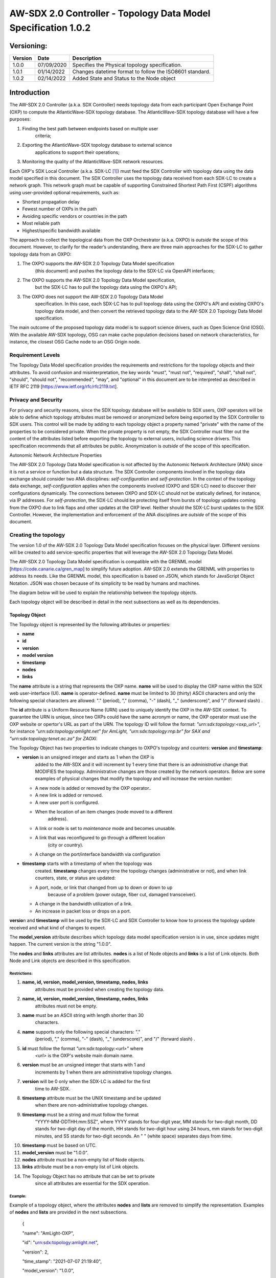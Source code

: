 ===============================================================
AW-SDX 2.0 Controller - Topology Data Model Specification 1.0.2
===============================================================

Versioning: 
===========

+---------+------------+-------------------------------+
| Version | Date       | Description                   |
+=========+============+===============================+
| 1.0.0   | 07/09/2020 | Specifies the Physical        |
|         |            | topology specification.       |
+---------+------------+-------------------------------+
| 1.0.1   | 01/14/2022 | Changes datetime format to    |
|         |            | follow the ISO8601 standard.  |
+---------+------------+-------------------------------+
| 1.0.2   | 02/14/2022 | Added State and Status to     |
|         |            | the Node object               |
+---------+------------+-------------------------------+


Introduction
============

The AW-SDX 2.0 Controller (a.k.a. SDX Controller) needs topology data
from each participant Open Exchange Point (OXP) to compute the
AtlanticWave-SDX topology database. The AtlanticWave-SDX topology
database will have a few purposes:

1. Finding the best path between endpoints based on multiple user
      criteria;

2. Exporting the AtlanticWave-SDX topology database to external science
      applications to support their operations;

3. Monitoring the quality of the AtlanticWave-SDX network resources.

Each OXP's SDX Local Controller (a.k.a. SDX-LC [1]_) must feed the SDX
Controller with topology data using the data model specified in this
document. The SDX Controller uses the topology data received from each
SDX-LC to create a network graph. This network graph must be capable of
supporting Constrained Shortest Path First (CSPF) algorithms using
user-provided optional requirements, such as:

-  Shortest propagation delay

-  Fewest number of OXPs in the path

-  Avoiding specific vendors or countries in the path

-  Most reliable path

-  Highest/specific bandwidth available

The approach to collect the topological data from the OXP Orchestrator
(a.k.a. OXPO) is *outside* the scope of this document. However, to
clarify for the reader’s understanding, there are three main approaches
for the SDX-LC to gather topology data from an OXPO:

1) The OXPO supports the AW-SDX 2.0 Topology Data Model specification
      (this document) and pushes the topology data to the SDX-LC via
      OpenAPI interfaces;

2) The OXPO supports the AW-SDX 2.0 Topology Data Model specification,
      but the SDX-LC has to pull the topology data using the OXPO's API;

3) The OXPO does not support the AW-SDX 2.0 Topology Data Model
      specification. In this case, each SDX-LC has to pull topology data
      using the OXPO's API and existing OXPO's topology data model, and
      then convert the retrieved topology data to the AW-SDX 2.0
      Topology Data Model specification.

The main outcome of the proposed topology data model is to support
science drivers, such as Open Science Grid (OSG). With the available
AW-SDX topology, OSG can make cache population decisions based on
network characteristics, for instance, the closest OSG Cache node to an
OSG Origin node.

Requirement Levels
------------------

The Topology Data Model specification provides the requirements and
restrictions for the topology objects and their attributes. To avoid
confusion and misinterpretation, the key words "must", "must not",
"required", "shall", "shall not", "should", "should not", "recommended",
"may", and "optional" in this document are to be interpreted as
described in IETF RFC 2119 [https://www.ietf.org/rfc/rfc2119.txt].

Privacy and Security
--------------------

For privacy and security reasons, since the SDX topology database will
be available to SDX users, OXP operators will be able to define which
topology attributes must be removed or anonymized before being exported
by the SDX Controller to SDX users. This control will be made by adding
to each topology object a property named "private" with the name of the
properties to be considered private. When the private property is not
empty, the SDX Controller must filter out the content of the attributes
listed before exporting the topology to external users, including
science drivers. This specification recommends that all attributes be
public. Anonymization is *outside* of the scope of this specification.

Autonomic Network Architecture Properties

The AW-SDX 2.0 Topology Data Model specification is not affected by the
Autonomic Network Architecture (ANA) since it is not a service or
function but a data structure. The SDX Controller components involved in
the topology data exchange should consider two ANA disciplines:
*self-configuration* and *self-protection*. In the context of the
topology data exchange, *self-configuration* applies when the components
involved (OXPO and SDX-LC) need to discover their configurations
dynamically. The connections between OXPO and SDX-LC should not be
statically defined, for instance, via IP addresses. For
*self-protection*, the SDX-LC should be protecting itself from bursts of
topology updates coming from the OXPO due to link flaps and other
updates at the OXP level. Neither should the SDX-LC burst updates to the
SDX Controller. However, the implementation and enforcement of the ANA
disciplines are *outside* of the scope of this document.

Creating the topology
---------------------

The version 1.0 of the AW-SDX 2.0 Topology Data Model specification
focuses on the physical layer. Different versions will be created to add
service-specific properties that will leverage the AW-SDX 2.0 Topology
Data Model.

The AW-SDX 2.0 Topology Data Model specification is compatible with the
GRENML model [https://code.canarie.ca/gren_map] to simplify future
adoption. AW-SDX 2.0 extends the GRENML with properties to address its
needs. Like the GRENML model, this specification is based on JSON, which
stands for JavaScript Object Notation. JSON was chosen because of its
simplicity to be read by humans and machines.

The diagram below will be used to explain the relationship between the
topology objects.

.. image:: media/image1.png
   :width: 3.31771in
   :height: 2.58473in

Each topology object will be described in detail in the next subsections
as well as its dependencies.

Topology Object
~~~~~~~~~~~~~~~

The Topology object is represented by the following attributes or
properties:

-  **name**

-  **id**

-  **version**

-  **model version**

-  **timestamp**

-  **nodes**

-  **links**

The **name** attribute is a string that represents the OXP name.
**name** will be used to display the OXP name within the SDX web
user-interface (UI). **name** is operator-defined. **name** must be
limited to 30 (thirty) ASCII characters and only the following special
characters are allowed: "." (period), "," (comma), "-" (dash), "_"
(underscore)", and "/" (forward slash) .

The **id** attribute is a Uniform Resource Name (URN) used to uniquely
identify the OXP in the AW-SDX context. To guarantee the URN is unique,
since two OXPs could have the same acronym or name, the OXP operator
must use the OXP website or opertor's URL as part of the URN. The
topology ID will follow the format: *"urn:sdx:topology:<oxp_url>"*, for
instance *"urn:sdx:topology:amlight.net" for AmLight,
"urn:sdx:topology:rnp.br" for SAX and "urn:sdx:topology:tenet.ac.za" for
ZAOXI.*

The Topology Object has two properties to indicate changes to OXPO's
topology and counters: **version** and **timestamp**:

-  **version** is an unsigned integer and starts as 1 when the OXP is
      added to the AW-SDX and it will increment by 1 every time that
      there is an *administrative* change that MODIFIES the topology.
      Administrative changes are those created by the network operators.
      Below are some examples of physical changes that modify the
      topology and will increase the version number:

   -  A new node is added or removed by the OXP operator..

   -  A new link is added or removed.

   -  A new user port is configured.

   -  When the location of an item changes (node moved to a different
         address).

   -  A link or node is set to *maintenance* mode and becomes unusable.

   -  A link that was reconfigured to go through a different location
         (city or country).

   -  A change on the port/interface bandwidth via configuration

-  **timestamp** starts with a timestamp of when the topology was
      created. **timestamp** changes every time the topology changes
      (administrative or not), and when link counters, state, or status
      are updated:

   -  A port, node, or link that changed from up to down or down to up
         because of a problem (power outage, fiber cut, damaged
         transceiver).

   -  A change in the bandwidth utilization of a link.

   -  An increase in packet loss or drops on a port.

**versio**\ n and **timestamp** will be used by the SDX-LC and SDX
Controller to know how to process the topology update received and what
kind of changes to expect.

The **model_version** attribute describes which topology data model
specification version is in use, since updates might happen. The current
version is the string "1.0.0".

The **nodes** and **links** attributes are list attributes. **nodes** is
a list of Node objects and **links** is a list of Link objects. Both
Node and Link objects are described in this specification.

Restrictions:
'''''''''''''

1.  **name, id, version, model_version, timestamp, nodes, links**
       attributes must be provided when creating the topology data.

2.  **name, id, version, model_version, timestamp, nodes, links**
       attributes must not be empty.

3.  **name** must be an ASCII string with length shorter than 30
       characters.

4.  **name** supports only the following special characters: "."
       (period), "," (comma), "-" (dash), "_" (underscore)", and "/"
       (forward slash) .

5.  **id** must follow the format *"urn:sdx:topology:<url>"* where
       *<url>* is the OXP's website main domain name.

6.  **version** must be an unsigned integer that starts with 1 and
       increments by 1 when there are administrative topology changes.

7.  **version** will be 0 only when the SDX-LC is added for the first
       time to AW-SDX.

8.  **timestamp** attribute must be the UNIX timestamp and be updated
       when there are non-administrative topology changes.

9.  **timestamp** must be a string and must follow the format
       "YYYY-MM-DDTHH:mm:SSZ", where YYYY stands for four-digit year, MM
       stands for two-digit month, DD stands for two-digit day of the
       month, HH stands for two-digit hour using 24 hours, mm stands for
       two-digit minutes, and SS stands for two-digit seconds. An " "
       (white space) separates days from time.

10. **timestamp** must be based on UTC.

11. **model_version** must be "1.0.0".

12. **nodes** attribute must be a non-empty list of Node objects.

13. **links** attribute must be a non-empty list of Link objects.

14. The Topology Object has no attribute that can be set to private
       since all attributes are essential for the SDX operation.

Example:
''''''''

Example of a topology object, where the attributes **nodes** and
**lists** are removed to simplify the representation. Examples of
**nodes** and **lists** are provided in the next subsections.

   {

   "name": "AmLight-OXP",

   "id": "urn:sdx:topology:amlight.net",

   "version": 2,

   "time_stamp": "2021-07-07 21:19:40",

   "model_version": "1.0.0",

   "nodes": [ {...}, {...} ],

   "links": [ {...}, {...} ]

   }

Node Object
~~~~~~~~~~~

The Node object is represented by the following attributes or properties
of a network device, such as a switch or a router:

-  **name**

-  **id**

-  **location**

-  **ports**

-  **status**

-  **state**

The **name** attribute is a string that represents the node name.
**name** will be used to display the node name within the SDX web
user-interface (UI). **name** is operator-defined. **name** must be
limited to 30 (thirty) ASCII characters and only the following special
characters are allowed: "." (period), "," (comma), "-" (dash), "_"
(underscore)", and "/" (forward slash).

The **id** attribute is a Uniform Resource Name (URN) used to uniquely
identify the node in the AW-SDX context. The OXP operator is responsible
for guaranteeing the uniqueness of the URN. The node ID will follow the
format: *"urn:sdx:node:<oxp_url>:<node_name>".* The <*oxp_url>* is the
OXP website or operator's URL, the same used for the Topology Object.
The *<node_name>* represents the name of the node and should be derived
from the attribute **name**, entirely or a subset of it. It is up to the
OXP operator to make this definition. Some examples of IDs:

-  *"urn:sdx:node:redclara.net:switch_01"*

-  *"urn:sdx:node:amlight.net:juniper_router01"*

-  *"urn:sdx:node:sax.net:s1"*

-  *"urn:sdx:node:tenet.za.ac:tor"*

**location** is used to represent the physical location of the node. The
Location object is used and it must not be empty.

**ports** is a list of ports that belong to the node. The content for
**ports** is a list of Port objects. Each port has a set of attributes
to reflect the current network state and status. The Port Object is
described in the next sections.

.. _restrictions-1:

Restrictions:
'''''''''''''

1. **name, id, location,** and **ports** must be provided when creating
      the node object.

2. **name, id, location,** and **ports** must not be empty.

3. **name** must be an ASCII string with length not to exceed 30
      characters.

4. **name** must not include special characters.

5. **id** must follow the format *"urn:sdx:node:<oxp_url>:<node_name>"*
      where *<oxp_url>* is the OXP's website or operator's website
      domain name.

6. **location** must be a Location object.

7. **ports** must be a non-empty list of Port Objects.

8. The Node Object has no attributes that can be set to private since
      all attributes are essential for the SDX operation. However, the
      Location Object attributes can be manipulated to not provide the
      exact location. More details can be found in the Location Object
      section.

.. _example-1:

Example:
''''''''

Example of a Node object, where the attribute **ports** is removed to
simplify the representation. Examples of **ports** are provided in the
Port Object subsection.

   {

   "name": "switch01",

   "id": "urn:sdx:node:amlight.net:switch01",

   "location": {

   "address": "Miami,FL,USA",

   "latitude": "25.761681",

   "longitude": "-80.191788"

   },

   "ports": [ {...}, {...} ]

   }

Port Object
~~~~~~~~~~~

The Port object is represented by the following attributes or properties
of a network device's port (or interface):

-  **name**

-  **id**

-  **node**

-  **type**

-  **mtu**

-  **nni**

-  **status**

-  **state**

-  **services**

The **name** attribute is a string that represents the name of the port
and it will be used to display the node name within the SDX portals. It
is operator-defined. The only restriction created for the **name**
attribute is its length of 30 (thirty) characters and only the following
special characters are allowed: "." (period), "," (comma), "-" (dash),
"_" (underscore)", and "/" (forward slash).

The **id** attribute is a Uniform Resource Name (URN) used to uniquely
identify the port in the AW-SDX context. The OXP operator is responsible
for guaranteeing the uniqueness of the URN. The port ID will follow the
format: *"urn:sdx:port:<oxp_url>:<node_name>:<port_name>".* The
<*oxp_url>* is the same URL used to create the Topology Object ID. The
*<node_name>* is the same URL used to represent the Node Object ID. The
*<port_name>* represents the name of the port and should be derived from
the attribute **name**, entirely or a subset of it. It is up to the OXP
operator to make this definition. Some examples of valid port **id**\ s
are:

-  *"urn:sdx:port:amlight.net:switch_01:port_1"*

-  *"urn:sdx:port:amlight.net:tor:131"*

-  *"urn:sdx:port:rnp.br:juniper_router01:amlight_100G"
      "urn:sdx:port:zaoxi.ac.za:s1:port_to_brazil"*

The **node** attribute is a Uniform Resource Name (URN) used to uniquely
identify which node the port belongs to in the AW-SDX context.

The **type** attribute represents the technology and bandwidth of the
physical port (or interface). **type** is an enum with only one value
acceptable. For version 1.0.0 of the Topology data model specification,
the only technology supported is Ethernet. The **type** enum is 100FE,
1GE, 10GE, 25GE, 40GE, 50GE, 100GE, 400GE, and *Other.* When the value
*Other* is chosen, no bandwidth guaranteed services will be supported in
this port. The value *Other* was created to enable flexibility when the
port is not on the enum. In case *Other* becomes recurrent, the SDX team
must increase the specification subversion and add the correct bandwidth
to the **type** enum. The specification version table must be updated
with such info.

The **mtu** attribute is the port's maximum transmission unit (MTU) or
the max size of a packet supported by the port in bytes. **mtu** is a
kind of attribute that could become a challenge to dynamically retrieve
from a node. For this reason, this attribute is considered optional, but
recommended.

The **nni** attribute is used to describe whether the port is a Network
to Network Interface (NNI). NNI will be used to qualify the port as an
endpoint of an intra-domain (internal) or an inter-domain (external)
link. If **nni** is not set (an empty string), the port is considered an
UNI (User-Network Interface), meaning a user port. From the SDX
perspective, a R&E network that is not operated by the AtlanticWave-SDX
Controller is considered a user port. If the port is a NNI, then the
**nni** attribute must be set with the Link ID (URN to represent the
Link), if it is an intra-domain link; otherwise, the **nni** attribute
must be set with the remote OXPs Port ID, if it is an inter-domain. For
example, if the port is a NNI part of the link "*Novi03/p2_Novi02/p3*"
at the AmLight OXP, then the **nni** attribute is set to
*"urn:sdx:link:amlight.net:Novi03/p2_Novi02/p3".* If the port is an
AmLight port connected to ZAOXI OXP, via link named "*sacs_sub_link"*
then the **nni** attribute on the AmLight topology side is set to
*"urn:sdx:link:zaoxi.ac.za:sacs_sub_link".*

The **status** attribute represents the current operational status of
the port. **Status** is an enum with the following values: "down" if the
port is not operational, "up" if the port is operational, 'error' when
there is an error with the interface.

The **state** attribute represents the current administrative state of
the port. **State** is an enum with the following values: "enabled" if
the port is in administrative enabled mode, "disabled" when the port is
in administrative disabled mode (a.k.a. *shutdown)*, and "maintenance"
when in under maintenance (not available for use).

The **services** attribute describes the services supported and their
attributes. **services** is set as an empty string when no services are
supported or declared for this port. The usage of **services** will be
available in future versions of this specification.

.. _restrictions-2:

Restrictions:
'''''''''''''

9.  **name, id, node, type, status,** and **state** must be provided
       when creating the node object.

10. **name, id, node, type, status,** and **state** must not be empty.

11. **name** must be an ASCII string with length not to exceed 30
       characters.

12. **name** supports only the following special characters: "."
       (period), "," (comma), "-" (dash), "_" (underscore)", and "/"
       (forward slash).

13. **id** must follow the format
       *"urn:sdx:port:<oxp_url>:<node_name>:<port_name>"* where
       *<oxp_url>* is the OXP's website or operator's website domain
       name, *<node_name>* is the node's name, and *<port_name>* is the
       port's name.

14. When **mtu** is not set, the port's MTU is considered to be 1,500
       bytes.

15. **mtu** is an integer with minimum value of 1,500 and maximum of
       10,000.

16. When **nni** is not set (empty string), the port is considered an
       UNI.

17. **status** is an enum and only supports one of the following values:
       "up", "down", or "error"

18. **state** is an enum and only supports one of the following values:
       "enabled", "disabled", or "maintenance"

19. From the Port Object, **mtu**, **status** and **state** can be set
       as private attributes although it is highly recommended to keep
       them public.

.. _example-2:

Example:
''''''''

   {

   "id": "urn:sdx:port:amlight.net:s3:s3-eth2",

   "name": "s3-eth2",

   "node": "urn:sdx:node:amlight.net:s3",

   "type": "10GE",

   "mtu": 10000,

   "status": "up",

   "state": "enabled",

   "nni": "urn:sdx:link:amlight.net:Novi03/2_s3/s3-eth2",

   "services": "",

   "private": ["state", "mtu"]

   }

Location Object
~~~~~~~~~~~~~~~

The Location object is represented by the following attributes or
properties of a physical location:

-  **address**

-  **latitude**

-  **longitude**

The **address** attribute is a string that represents the physical
location. It can be a full address, the name of a city or a country.
**address** will be used to display a node's address within the SDX web
user-interface (UI). **address** is operator-defined. **address** must
be limited to 255 (two hundred and fifty five) ASCII characters.

The **latitude** attribute is the geographic coordinate that specifies
the north–south position of a node on the Earth's surface.

The **longitude** attribute is the geographic coordinate that specifies
the east–west position of a node on the Earth's surface.

.. _restrictions-3:

Restrictions:
'''''''''''''

1. **address, latitude,** and **longitude** must be provided when
      creating the Location object.

2. **address, latitude,** and **longitude** must not be empty.

3. **latitude** and **longitude** must be represented as a string with a
      floating point number, in the range of -90.0 to 90.0.

4. **address** must be an ASCII string with length no longer than 255
      characters.

5. For privacy reasons, **address, latitude,** and **longitude** can be
      provided with content that doesn't show the exact location of a
      node.

Examples:
'''''''''

   {

   "address": "Miami, FL, USA",

   "latitude": "25",

   "longitude": "-80"

   }

   {

   "address": "Equinix MI3, Boca Raton, FL, USA",

   "latitude": "26.35869",

   "longitude": "-80.0831"

   }

Link Object
~~~~~~~~~~~

The Link object is represented by the following attributes or properties
of a network connection between two network devices:

-  **name**

-  **id**

-  **ports**

-  **type**

-  **bandwidth**

-  **residual_bandwidth**

-  **latency**

-  **packet_loss**

-  **availability**

-  **status**

-  **state**

The **name** attribute is a string that represents the name of the link
and it will be used to display the link name within the SDX web user
interface (UI). It is operator defined. The only restriction created for
the **name** attribute is its maximum length of 30 (thirty) characters
and only the following special characters are allowed: "." (period), ","
(comma), "-" (dash), "_" (underscore)", and "/" (forward slash).

The **id** attribute is a Uniform Resource Name (URN) used to uniquely
identify the link in the AW-SDX context. The OXP operator is responsible
for guaranteeing the uniqueness of the URN. The link ID will follow the
format: *"urn:sdx:link:<oxp_url>:<link_name>".* The <*oxp_url>* is the
same URL used to create the Topology Object ID. The *<link_name>*
represents the name of the link. Some examples of valid link **id**\ s
are:

-  *"urn:sdx:link:amlight.net:saopaulo_miami"*

-  *"urn:sdx:link:ampath.net:lsst_100G"*

-  *"urn:sdx:link:rnp.br:ana_100G_dc_paris"*

-  *"urn:sdx:link:zaoxi.ac:link_to_amlight"*

The **ports** attribute lists the Port object IDs that create the link.
For the scope of the AtlanticWave-SDX, all links will be point-to-point.
However, since the **ports** attribute is a list, the list structure
offers the SDX team some flexibility for future specifications. For the
topology data model specification version "1.0.0", the **ports**
attribute has *two* Port objects only.

The **type** attribute describes if a Link object represents an
intra-OXP link (internal) or an inter-OXP link (external). **Type** is
an enum with acceptable values either "intra" for intra-OXP or "inter"
for inter-OXP.

The **bandwidth** attribute describes the maximum capacity in terms of
bandwidth of a Link object. The bandwidth of a link could be the
interface's bandwidth or a leased capacity provided by a carrier to the
OXP. Bandwidth must represent how much bandwidth capacity is accessible
to be used by the SDX community in units of Gbps. For instance, a 50
Gbps link must have the attribute **bandwidth** set to 50. **bandwidth**
accepts a fractional value. For instance, for a 500 Mbps or 3250 Mbps
link, **bandwidth** must be converted to Gbps, with values 0.5 and 3.25
respectively.

The **residual_bandwidth** attribute describes the average bandwidth
available for the Link object. The representation of the
**residual_bandwidth** must be provided in percentage from 0 to 100 of
the **bandwidth** attribute. For instance, if **bandwidth** is 40Gbps
and the Link average utilization is 25Gbps (or 62.5%), the
**residual_bandwidth** must have value **37.5**, meaning 37.5%. The OXP
operator is responsible for defining the time interval to be based, for
instance, the last 30 days, the last day, or the last 12 hours. This
specification *suggests* that **residual_bandwidth** to be based on the
last 7 to 14 days for better accuracy and decision making.

The **latency** attribute describes the delay introduced by the Link
object in milliseconds to the end-to-end path. In optical networks or
lit services, latency represents the propagation delay between the two
endpoints (Port objects) and tends to be deterministic. In Carrier
Ethernet and MPLS networks, latency reports the service delay between
two endpoints (Port objects) and varies according to the carrier's
network state at the moment. **latency** accepts a fractional value.

The **packet_loss** attribute describes a percentage of packet loss
observed for the Link object. The representation of the **packet_loss**
must be provided in percentage from 0 to 100. **packet_loss** accepts a
fraction value. The OXP operator is responsible for defining the time
interval to be based, for instance, the last 14 days, the last day, or
the last 12 hours. This specification *suggests* that **packet_loss** to
be based on the last 24 hours or less for better accuracy and decision
making. This specification leaves it for the OXP operator to decide the
approach to retrieve the Link's packet loss. As a suggestion, OXP
operators could use OWAMP installed in perfSONAR nodes, IP SLA, OAM, or
similar technologies.

The **availability** attribute describes the percentage of time the link
has been available for data transmission. Also known as reliability, the
**availability** attribute is a metric used by the SDX Controller to
select the best path when provisioning and re-provisioning services
based on the criticality of the service requested. For instance,
real-time and interactive applications should be provisioned using links
with the best **availability** possible. The representation of the
**availability** must be provided in percentage from 0 to 100. The OXP
operator is responsible for defining the time interval and the formula
to be used when computing the availability. This specification
*suggests* that **availability** to be based on the last 14 days or less
for better accuracy and decision making. This specification *suggests*
that **availability** takes into consideration both full outage as well
as flaps when calculating the resilience of the link.

The **status** attribute represents the current operational status of
the link. **Status** is an enum with the following values: "down" if the
link is not operational, "up" if the link is operational, 'error' when
there is an error with the interface.

The **state** attribute represents the current administrative state of
the link. **State** is an enum with the following values: "enabled" if
the link is in administrative enabled mode, "disabled" when the link is
in administrative disabled mode (a.k.a. *shutdown)*, and "maintenance"
when link in under maintenance (not available for use).

.. _restrictions-4:

Restrictions:
'''''''''''''

1.  **name, id, ports, bandwidth, type, status,** and **state** must be
       provided when creating the link object.

2.  **name, id, ports, bandwidth, type, status,** and **state** must not
       be empty.

3.  **name** must be an ASCII string with length not to exceed 30
       characters.

4.  **name** supports only the following special characters: "."
       (period), "," (comma), "-" (dash), "_" (underscore)", and "/"
       (forward slash).

5.  **id** must follow the format *"urn:sdx:link:<oxp_url>:<link_name>"*
       where *<oxp_url>* is the OXP's website or operator's website
       domain name and *<link_name>* is the link's name.

6.  t\ **ype** is an enum with acceptable values either "intra" for
       intra-OXP or "inter" for inter-OXP.

7.  **bandwidth** must be a numerical value greater than 0 and to be
       provided as a unit in Gbps.

8.  **residual_bandwidth** must be provided as a numerical percentage
       value from 0 to 100 of the **bandwidth** attribute.

9.  **packet_loss** must be provided as a numerical percentage value
       from 0 to 100.

10. **availability** must be provided as a numerical percentage value
       from 0 to 100.

11. **residual_bandwidth, latency, packet_loss,** and **availability**
       must be provided as 100, 0, 0, and 100 respectively when
       collecting these counters is not possible from the OXP Operator.
       These variables can be assigned fraction values.

12. **status** is an enum and only supports one of the following values:
       "up", "down", or "error".

13. **state** is an enum and only supports one of the following values:
       "enabled", "disabled", or "maintenance".

14. From the Link Object, **residual_bandwidth**, **latency,
       packet_loss** and **packet_loss** can be set as private
       attributes although it is highly recommended to keep them public.

Schemas
~~~~~~~

The data model schemas in this specification are provided at [1] for
easy implementation and validation.

*[1]*\ https://github.com/atlanticwave-sdx/datamodel/blob/main/schemas/

.. [1]
   The SDX Local Controller (SDX-LC) is a major component of the AW-SDX
   2.0 architecture. A design objective of the SDX-LC is to abstract the
   distinct physical characteristics of a participant OXP.
